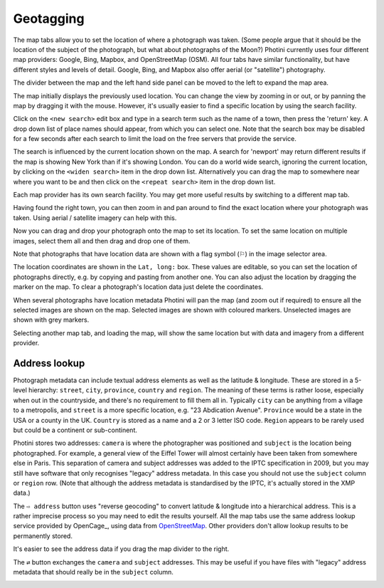 .. This is part of the Photini documentation.
   Copyright (C)  2012-18  Jim Easterbrook.
   See the file ../DOC_LICENSE.txt for copying condidions.

Geotagging
==========

The map tabs allow you to set the location of where a photograph was taken.
(Some people argue that it should be the location of the subject of the photograph, but what about photographs of the Moon?)
Photini currently uses four different map providers: Google, Bing, Mapbox, and OpenStreetMap (OSM).
All four tabs have similar functionality, but have different styles and levels of detail.
Google, Bing, and Mapbox also offer aerial (or "satellite") photography.

.. image:: ../images/screenshot_130.png

The divider between the map and the left hand side panel can be moved to the left to expand the map area.

.. image:: ../images/screenshot_131.png

The map initially displays the previously used location.
You can change the view by zooming in or out, or by panning the map by dragging it with the mouse.
However, it's usually easier to find a specific location by using the search facility.

.. image:: ../images/screenshot_132.png

Click on the ``<new search>`` edit box and type in a search term such as the name of a town, then press the 'return' key.
A drop down list of place names should appear, from which you can select one.
Note that the search box may be disabled for a few seconds after each search to limit the load on the free servers that provide the service.

.. image:: ../images/screenshot_133.png

The search is influenced by the current location shown on the map.
A search for 'newport' may return different results if the map is showing New York than if it's showing London.
You can do a world wide search, ignoring the current location, by clicking on the ``<widen search>`` item in the drop down list.
Alternatively you can drag the map to somewhere near where you want to be and then click on the ``<repeat search>`` item in the drop down list.

Each map provider has its own search facility.
You may get more useful results by switching to a different map tab.

.. image:: ../images/screenshot_134.png

Having found the right town, you can then zoom in and pan around to find the exact location where your photograph was taken.
Using aerial / satellite imagery can help with this.

.. image:: ../images/screenshot_135.png

Now you can drag and drop your photograph onto the map to set its location.
To set the same location on multiple images, select them all and then drag and drop one of them.

.. image:: ../images/screenshot_136.png

.. |flag| unicode:: U+02690

Note that photographs that have location data are shown with a flag symbol (|flag|) in the image selector area.

The location coordinates are shown in the ``Lat, long:`` box.
These values are editable, so you can set the location of photographs directly, e.g. by copying and pasting from another one.
You can also adjust the location by dragging the marker on the map.
To clear a photograph's location data just delete the coordinates.

.. image:: ../images/screenshot_137.png

When several photographs have location metadata Photini will pan the map (and zoom out if required) to ensure all the selected images are shown on the map.
Selected images are shown with coloured markers.
Unselected images are shown with grey markers.

.. image:: ../images/screenshot_138.png

Selecting another map tab, and loading the map, will show the same location but with data and imagery from a different provider.

.. image:: ../images/screenshot_139.png

.. image:: ../images/screenshot_140.png

Address lookup
--------------

Photograph metadata can include textual address elements as well as the latitude & longitude.
These are stored in a 5-level hierarchy: ``street``, ``city``, ``province``, ``country`` and ``region``.
The meaning of these terms is rather loose, especially when out in the countryside, and there's no requirement to fill them all in.
Typically ``city`` can be anything from a village to a metropolis, and ``street`` is a more specific location, e.g. "23 Abdication Avenue".
``Province`` would be a state in the USA or a county in the UK.
``Country`` is stored as a name and a 2 or 3 letter ISO code.
``Region`` appears to be rarely used but could be a continent or sub-continent.

Photini stores two addresses: ``camera`` is where the photographer was positioned and ``subject`` is the location being photographed.
For example, a general view of the Eiffel Tower will almost certainly have been taken from somewhere else in Paris.
This separation of camera and subject addresses was added to the IPTC specification in 2009, but you may still have software that only recognises "legacy" address metadata.
In this case you should not use the ``subject`` column or ``region`` row.
(Note that although the address metadata is standardised by the IPTC, it's actually stored in the XMP data.)

.. image:: ../images/screenshot_141.png

The ``⇨ address`` button uses "reverse geocoding" to convert latitude & longitude into a hierarchical address.
This is a rather imprecise process so you may need to edit the results yourself.
All the map tabs use the same address lookup service provided by OpenCage_, using data from OpenStreetMap_.
Other providers don't allow lookup results to be permanently stored.

.. image:: ../images/screenshot_142.png

It's easier to see the address data if you drag the map divider to the right.

The ``⇄`` button exchanges the ``camera`` and ``subject`` addresses.
This may be useful if you have files with "legacy" address metadata that should really be in the ``subject`` column.

.. image:: ../images/screenshot_143.png

.. _OpenCage     : https://opencagedata.com/
.. _OpenStreetMap: https://www.openstreetmap.org/about/
